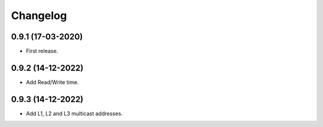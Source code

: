 Changelog
=========


0.9.1 (17-03-2020)
++++++++++++++++++

* First release.

0.9.2 (14-12-2022)
++++++++++++++++++

* Add Read/Write time.

0.9.3 (14-12-2022)
++++++++++++++++++

* Add L1, L2 and L3 multicast addresses.